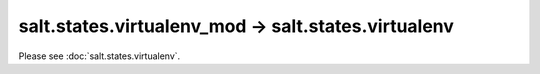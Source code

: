 salt.states.virtualenv_mod -> salt.states.virtualenv
----------------------------------------------------

Please see :doc:`salt.states.virtualenv`.
